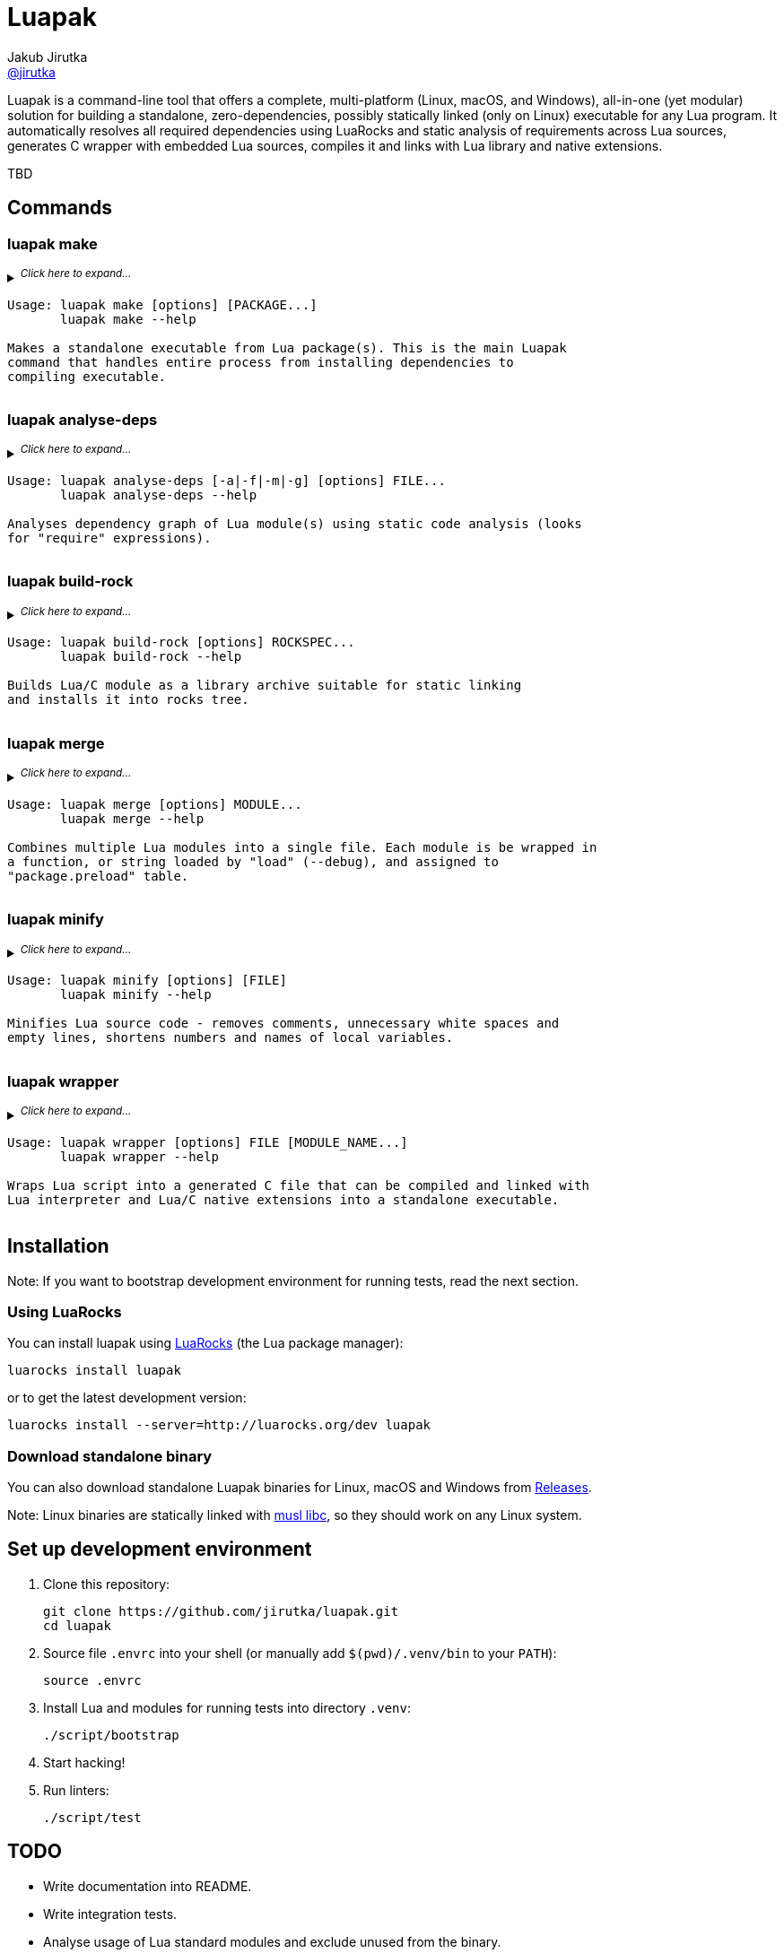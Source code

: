= Luapak
Jakub Jirutka <https://github.com/jirutka[@jirutka]>
:proj-name: luapak
:gh-name: jirutka/{proj-name}
:gh-branch: master
:appveyor-id: qmkkk86ldwvkvdc9
:ldoc-url: https://jirutka.github.io/{proj-name}/ldoc/

ifdef::env-github[]
image:https://travis-ci.org/{gh-name}.svg?branch={gh-branch}["Build Status", link="https://travis-ci.org/{gh-name}"]
image:https://ci.appveyor.com/api/projects/status/{appveyor-id}/branch/{gh-branch}?svg=true["Windows Build Status", link="https://ci.appveyor.com/project/{gh-name}"]
image:https://img.shields.io/badge/ldoc-docs-blue.svg["LDoc", link="{ldoc-url}"]
endif::env-github[]

Luapak is a command-line tool that offers a complete, multi-platform (Linux, macOS, and Windows), all-in-one (yet modular) solution for building a standalone, zero-dependencies, possibly statically linked (only on Linux) executable for any Lua program.
It automatically resolves all required dependencies using LuaRocks and static analysis of requirements across Lua
sources, generates C wrapper with embedded Lua sources, compiles it and links with Lua library and native extensions.

TBD


== Commands

=== luapak make

// include:help-make:start
// This is a generated content, do not edit it!
// Note: AsciiDoc supports includes, but it's not enabled on GitHub.
++++
<details>
  <summary>
    <sup><em>Click here to expand…</em></sup>
    <pre>Usage: luapak make [options] [PACKAGE...]
       luapak make --help

Makes a standalone executable from Lua package(s). This is the main Luapak
command that handles entire process from installing dependencies to
compiling executable.</pre>
  </summary>
  <pre>
Options:
  -s, --entry-script=FILE         The entry point of your program, i.e. the main Lua script. If not
                                  specified and the last PACKAGE defines exactly one CLI script,
                                  then it's used.

  -e, --exclude-modules=PATTERNS  Module(s) to exclude from dependencies analysis and the
                                  generated binary. PATTERNS is one or more glob patterns matching
                                  module name in dot notation (e.g. "pl.*"). Patterns may be
                                  delimited by comma or space. This option can be also specified
                                  multiple times.

  -g, --debug                     Enable debug mode, i.e. preserve line numbers, module names and
                                  local variable names for error messages and backtraces.

  -i, --include-modules=PATTERNS  Extra module(s) to include in dependencies analysis and add to
                                  the generated binary. PATTERNS has the same format as in
                                  "--exclude-module".

      --lua-impl=NAME             The Lua implementation that should be used - "PUC" (default),
                                  or "LuaJIT". This is currently used only as a hint to find the
                                  correct library and headers when auto-detection is used
                                  (i.e. --lua-incdir or --lua-lib is not specified).

      --lua-incdir=DIR            The directory that contains Lua (or LuaJIT) headers. If not
                                  specified, luapak will look for the lua.h (and luajit.h) file
                                  inside: Luarock's LUA_INCDIR, ./vendor/lua, ./deps/lua,
                                  /usr/local/include, and /usr/include. If --lua-version is
                                  specified, then it will also try subdirectories lua<version> and
                                  lua-<version> of each of the named directories and verify that
                                  the found lua.h (or luajit.h) is for the specified Lua
                                  (or LuaJIT) version.

      --lua-lib=FILE              The library of Lua interpreter to include in the binary. If not
                                  specified, luapak will try to find library with version
                                  corresponding to the headers inside Luarock's LUA_LIBDIR,
                                  ./vendor/lua, ./deps/lua, /usr/local/lib, /usr/local/lib64,
                                  /usr/lib, and /usr/lib64.

      --lua-version=VERSION       The version number of Lua (or LuaJIT) headers and library to try
                                  to find (e.g. "5.3", "2.0").

  -o, --output=FILE               Output file name or path. Defaults to base name of the main
                                  script with stripped .lua extension.

  -C, --no-compress               Disable BriefLZ compression of Lua sources.

  -M, --no-minify                 Disable minification of Lua sources.

  -t, --rocks-tree=DIR            The prefix where to install required modules. Default is
                                  ".luapak" in the current directory.
  -q, --quiet                     Be quiet, i.e. print only errors.

  -v, --verbose                   Be verbose, i.e. print debug messages.

  -h, --help                      Display this help message and exit.

Environment Variables:
  AR          Archive-maintaining program; default is "ar".
  CC          Command for compiling C; default is "gcc".
  CMAKE       Command for processing CMakeLists.txt files; default is "cmake".
  CFLAGS      Extra flags to give to the C compiler; default is "-O2".
  LD          Command for linking object files and archive files; default is "ld".
  LDFLAGS     Extra flags to give to compiler when they are supposed to invoke the linker;
              default on macOS is "-pagezero_size 10000 -image_base 100000000".
  MAKE        Command for executing Makefile; default is "make".
  RANLIB      Command for generating index to the contents of an archive; default is "ranlib".
  STRIP       Command for discarding symbols from an object file; default is "strip".</pre>
</details>
++++
// include:help-make:end


=== luapak analyse-deps

// include:help-analyse-deps:start
// This is a generated content, do not edit it!
// Note: AsciiDoc supports includes, but it's not enabled on GitHub.
++++
<details>
  <summary>
    <sup><em>Click here to expand…</em></sup>
    <pre>Usage: luapak analyse-deps [-a|-f|-m|-g] [options] FILE...
       luapak analyse-deps --help

Analyses dependency graph of Lua module(s) using static code analysis (looks
for "require" expressions).</pre>
  </summary>
  <pre>
Options:
  -a, --all                   Print all information (default).
  -f, --found                 Print only found modules.
  -m, --missing               Print only missing modules.
  -g, --ignored               Print only excluded/ignored modules.

  -e, --excludes=PATTERNS     Module(s) to exclude from the dependencies analysis. PATTERNS is one
                              or more glob patterns matching module name in dot notation
                              (e.g. "pl.*"). Patterns may be delimited by comma or space. This
                              option can be also specified multiple times.

  -n, --ignore-errors         Ignore errors from dependencies resolution (like unredable or unparseable files).

  -P, --no-pcalls             Do not analyse pcall requires.

  -W, --no-wildcards          Do not expand "wildcard" requires.

  -p, --pkg-path=PATH         The path pattern where to search for Lua and C/Lua modules instead of
                              the default path.

  -v, --verbose               Be verbose, i.e. print debug messages.

  -h, --help                  Display this help message and exit.</pre>
</details>
++++
// include:help-analyse-deps:end


=== luapak build-rock

// include:help-build-rock:start
// This is a generated content, do not edit it!
// Note: AsciiDoc supports includes, but it's not enabled on GitHub.
++++
<details>
  <summary>
    <sup><em>Click here to expand…</em></sup>
    <pre>Usage: luapak build-rock [options] ROCKSPEC...
       luapak build-rock --help

Builds Lua/C module as a library archive suitable for static linking
and installs it into rocks tree.</pre>
  </summary>
  <pre>
Options:
  -C, --directory=DIR         Change directory before doing anything.

  -I, --lua-incdir=DIR        The directory that contains Lua headers.

  -l, --lua-version=VERSION   The version number of Lua headers to try to find (e.g. "5.3").

  -t, --rocks-tree=DIR        The prefix where to install Lua/C modules Default is ".luapak" in
                              the current directory.

  -v, --verbose               Be verbose, i.e. print debug messages.

  -h, --help                  Display this help message and exit.

Environment Variables:
  AR          Archive-maintaining program; default is "ar".
  CC          Command for compiling C; default is "gcc".
  CMAKE       Command for processing CMakeLists.txt files; default is "cmake".
  CFLAGS      Extra flags to give to the C compiler; default is "-O2".
  LD          Command for linking object files and archive files; default is "ld".
  LDFLAGS     Extra flags to give to compiler when they are supposed to invoke the linker;
              default on macOS is "-pagezero_size 10000 -image_base 100000000".
  MAKE        Command for executing Makefile; default is "make".
  RANLIB      Command for generating index to the contents of an archive; default is "ranlib".</pre>
</details>
++++
// include:help-build-rock:end


=== luapak merge

// include:help-merge:start
// This is a generated content, do not edit it!
// Note: AsciiDoc supports includes, but it's not enabled on GitHub.
++++
<details>
  <summary>
    <sup><em>Click here to expand…</em></sup>
    <pre>Usage: luapak merge [options] MODULE...
       luapak merge --help

Combines multiple Lua modules into a single file. Each module is be wrapped in
a function, or string loaded by "load" (--debug), and assigned to
"package.preload" table.</pre>
  </summary>
  <pre>
Options:
  -g, --debug               Preserve module names and line numbers in error backtraces?
  -o, --output=FILE         Where to write the generated code. Use "-" for stdout. Default is "-".
  -v, --verbose             Be verbose, i.e. print debug messages.
  -h, --help                Display this help message and exit.</pre>
</details>
++++
// include:help-merge:end


=== luapak minify

// include:help-minify:start
// This is a generated content, do not edit it!
// Note: AsciiDoc supports includes, but it's not enabled on GitHub.
++++
<details>
  <summary>
    <sup><em>Click here to expand…</em></sup>
    <pre>Usage: luapak minify [options] [FILE]
       luapak minify --help

Minifies Lua source code - removes comments, unnecessary white spaces and
empty lines, shortens numbers and names of local variables.</pre>
  </summary>
  <pre>
Options:
  -l, --keep-lno              Do not affect line numbers.
  -n, --keep-names            Do not rename local variables.
  -o, --output=FILE           Where to write the output. Use "-" for stdout. Default is "-".
  -v, --verbose               Be verbose, i.e. print debug messages.
  -h, --help                  Display this help message and exit.</pre>
</details>
++++
// include:help-minify:end


=== luapak wrapper

// include:help-wrapper:start
// This is a generated content, do not edit it!
// Note: AsciiDoc supports includes, but it's not enabled on GitHub.
++++
<details>
  <summary>
    <sup><em>Click here to expand…</em></sup>
    <pre>Usage: luapak wrapper [options] FILE [MODULE_NAME...]
       luapak wrapper --help

Wraps Lua script into a generated C file that can be compiled and linked with
Lua interpreter and Lua/C native extensions into a standalone executable.</pre>
  </summary>
  <pre>
Options:
  -C, --no-compress           Do not compress FILE using BriefLZ algorithm.
  -o, --output=FILE           Where to write the generated code; "-" for stdout. Default is "-".
  -v, --verbose               Be verbose, i.e. print debug messages.
  -h, --help                  Display this help message and exit.</pre>
</details>
++++
// include:help-wrapper:end


== Installation

Note: If you want to bootstrap development environment for running tests, read the next section.


=== Using LuaRocks

You can install {proj-name} using https://luarocks.org[LuaRocks] (the Lua package manager):

[source, subs="+attributes"]
luarocks install {proj-name}

or to get the latest development version:

[source, subs="+attributes"]
luarocks install --server=http://luarocks.org/dev {proj-name}


=== Download standalone binary

You can also download standalone Luapak binaries for Linux, macOS and Windows from https://github.com/{gh-name}/releases/[Releases].

Note: Linux binaries are statically linked with http://www.musl-libc.org/[musl libc], so they should work on any Linux system.


== Set up development environment

. Clone this repository:
[source, subs="+attributes"]
git clone https://github.com/{gh-name}.git
cd {proj-name}

. Source file `.envrc` into your shell (or manually add `$(pwd)/.venv/bin` to your `PATH`):
[source]
source .envrc

. Install Lua and modules for running tests into directory `.venv`:
[source]
./script/bootstrap

. Start hacking!

. Run linters:
[source]
./script/test


== TODO

* Write documentation into README.
* Write integration tests.
* Analyse usage of Lua standard modules and exclude unused from the binary.


== License

This project is licensed under http://opensource.org/licenses/MIT/[MIT License].
For the full text of the license, see the link:LICENSE[LICENSE] file.
